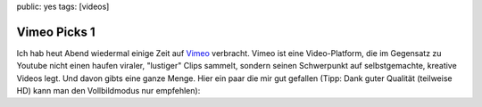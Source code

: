 public: yes
tags: [videos]

Vimeo Picks 1
=============

Ich hab heut Abend wiedermal einige Zeit auf `Vimeo <http://vimeo.com/>`_ verbracht. Vimeo ist eine
Video-Platform, die im Gegensatz zu Youtube nicht einen haufen viraler, "lustiger" Clips sammelt,
sondern seinen Schwerpunkt auf selbstgemachte, kreative Videos legt. Und davon gibts eine ganze
Menge. Hier ein paar die mir gut gefallen (Tipp: Dank guter Qualität (teilweise HD) kann man den
Vollbildmodus nur empfehlen):

.. vimeo:: 6603360
    :width: 900
    :height: 506

.. raw:: html
    
    <br><br>

.. vimeo:: 6130123
    :width: 900
    :height: 506

.. raw:: html
    
    <br><br>

.. vimeo:: 6535098
    :width: 900
    :height: 506

.. raw:: html
    
    <br><br>

.. vimeo:: 6533293
    :width: 900
    :height: 506

.. raw:: html
    
    <br><br>

.. vimeo:: 6535172
    :width: 900
    :height: 506

.. raw:: html
    
    <br><br>

.. vimeo:: 6428069
    :width: 900
    :height: 506

.. raw:: html
    
    <br><br>

.. vimeo:: 6235286
    :width: 900
    :height: 506
